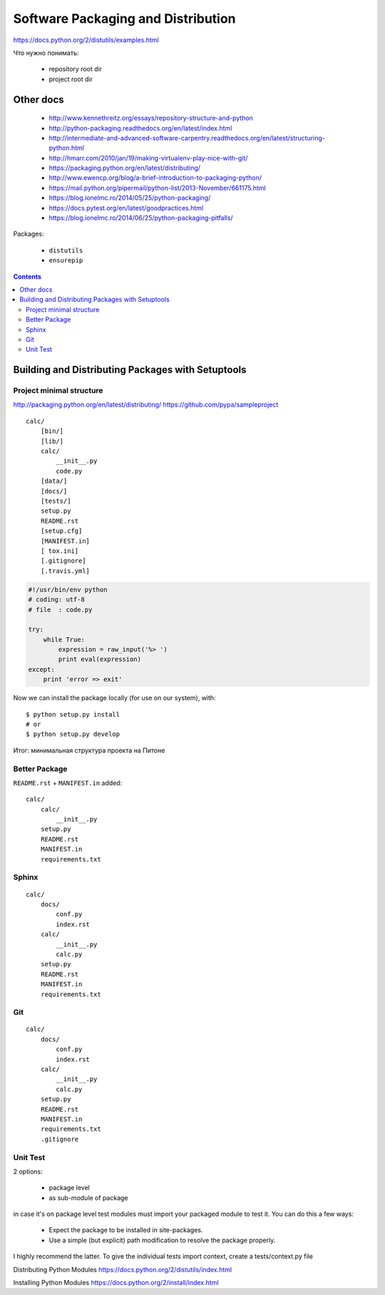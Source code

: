 ===================================
Software Packaging and Distribution
===================================

https://docs.python.org/2/distutils/examples.html


Что нужно понимать:

  • repository root dir
  • project root dir

Other docs
----------

  • http://www.kennethreitz.org/essays/repository-structure-and-python
  • http://python-packaging.readthedocs.org/en/latest/index.html
  • http://intermediate-and-advanced-software-carpentry.readthedocs.org/en/latest/structuring-python.html
  • http://hmarr.com/2010/jan/19/making-virtualenv-play-nice-with-git/
  • https://packaging.python.org/en/latest/distributing/
  • http://www.ewencp.org/blog/a-brief-introduction-to-packaging-python/
  • https://mail.python.org/pipermail/python-list/2013-November/661175.html
  • https://blog.ionelmc.ro/2014/05/25/python-packaging/
  • https://docs.pytest.org/en/latest/goodpractices.html
  • https://blog.ionelmc.ro/2014/06/25/python-packaging-pitfalls/



Packages:

  • ``distutils``
  • ``ensurepip``


.. contents::


Building and Distributing Packages with Setuptools
--------------------------------------------------

Project minimal structure
~~~~~~~~~~~~~~~~~~~~~~~~~
http://packaging.python.org/en/latest/distributing/
https://github.com/pypa/sampleproject
::

    calc/
        [bin/]
        [lib/]
        calc/
            __init__.py
            code.py
        [data/]
        [docs/]
        [tests/]
        setup.py
        README.rst
        [setup.cfg]
        [MANIFEST.in]
        [ tox.ini]
        [.gitignore]
        [.travis.yml]


.. code:: python
    # setup.py
    from setuptools import setup, find_packages

    setup(
        name='calc',
        version='0.1',
        packages = find_packages(),
    )


.. code:: python

    #!/usr/bin/env python
    # coding: utf-8
    # file  : code.py

    try:
        while True:
            expression = raw_input('%> ')
            print eval(expression)
    except:
        print 'error => exit'

Now we can install the package locally (for use on our system), with::

    $ python setup.py install
    # or
    $ python setup.py develop


Итог: минимальная структура проекта на Питоне

Better Package
~~~~~~~~~~~~~~

``README.rst`` + ``MANIFEST.in`` added::

    calc/
        calc/
            __init__.py
        setup.py
        README.rst
        MANIFEST.in
        requirements.txt


Sphinx
~~~~~~
::

    calc/
        docs/
            conf.py
            index.rst
        calc/
            __init__.py
            calc.py
        setup.py
        README.rst
        MANIFEST.in
        requirements.txt

Git
~~~
::

    calc/
        docs/
            conf.py
            index.rst
        calc/
            __init__.py
            calc.py
        setup.py
        README.rst
        MANIFEST.in
        requirements.txt
        .gitignore


Unit Test
~~~~~~~~~


2 options:

  • package level
  • as sub-module of package

in case it's on package level test modules must import your packaged module to test it. You can do this a few ways:

  • Expect the package to be installed in site-packages.
  • Use a simple (but explicit) path modification to resolve the package properly.

I highly recommend the latter.
To give the individual tests import context, create a tests/context.py file

.. code:: python
    import os
    import sys
    sys.path.insert(0, os.path.abspath('..'))


.. code:: python
    calc/
        docs/
            conf.py
            index.rst
        test/
            test_basic.py
            test_advanced.py
        calc/
            __init__.py
            calc.py
        setup.py
        README.rst
        MANIFEST.in
        requirements.txt
        .gitignore


Distributing Python Modules
https://docs.python.org/2/distutils/index.html

Installing Python Modules
https://docs.python.org/2/install/index.html
